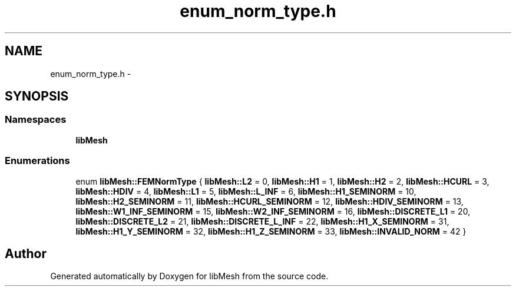 .TH "enum_norm_type.h" 3 "Tue May 6 2014" "libMesh" \" -*- nroff -*-
.ad l
.nh
.SH NAME
enum_norm_type.h \- 
.SH SYNOPSIS
.br
.PP
.SS "Namespaces"

.in +1c
.ti -1c
.RI "\fBlibMesh\fP"
.br
.in -1c
.SS "Enumerations"

.in +1c
.ti -1c
.RI "enum \fBlibMesh::FEMNormType\fP { \fBlibMesh::L2\fP = 0, \fBlibMesh::H1\fP = 1, \fBlibMesh::H2\fP = 2, \fBlibMesh::HCURL\fP = 3, \fBlibMesh::HDIV\fP = 4, \fBlibMesh::L1\fP = 5, \fBlibMesh::L_INF\fP = 6, \fBlibMesh::H1_SEMINORM\fP = 10, \fBlibMesh::H2_SEMINORM\fP = 11, \fBlibMesh::HCURL_SEMINORM\fP = 12, \fBlibMesh::HDIV_SEMINORM\fP = 13, \fBlibMesh::W1_INF_SEMINORM\fP = 15, \fBlibMesh::W2_INF_SEMINORM\fP = 16, \fBlibMesh::DISCRETE_L1\fP = 20, \fBlibMesh::DISCRETE_L2\fP = 21, \fBlibMesh::DISCRETE_L_INF\fP = 22, \fBlibMesh::H1_X_SEMINORM\fP = 31, \fBlibMesh::H1_Y_SEMINORM\fP = 32, \fBlibMesh::H1_Z_SEMINORM\fP = 33, \fBlibMesh::INVALID_NORM\fP = 42 }"
.br
.in -1c
.SH "Author"
.PP 
Generated automatically by Doxygen for libMesh from the source code\&.
